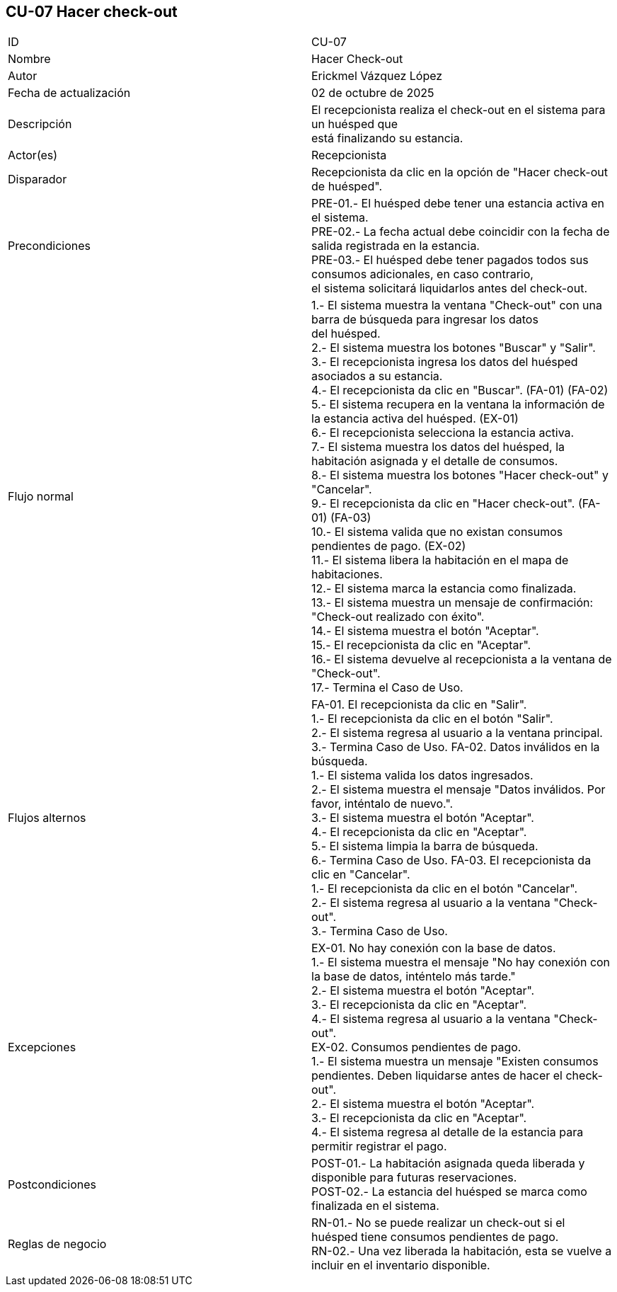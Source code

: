 == CU-07 Hacer check-out

|===
| ID | CU-07
| Nombre | Hacer Check-out
| Autor | Erickmel Vázquez López
| Fecha de actualización | 02 de octubre de 2025
| Descripción | El recepcionista realiza el check-out en el sistema para un huésped que +
está finalizando su estancia.
| Actor(es) | Recepcionista
| Disparador | Recepcionista da clic en la opción de "Hacer check-out de huésped".
| Precondiciones | PRE-01.- El huésped debe tener una estancia activa en el sistema. +
PRE-02.- La fecha actual debe coincidir con la fecha de salida registrada en la estancia. +
PRE-03.- El huésped debe tener pagados todos sus consumos adicionales, en caso contrario, +
el sistema solicitará liquidarlos antes del check-out.
| Flujo normal |
1.- El sistema muestra la ventana "Check-out" con una barra de búsqueda para ingresar los datos +
del huésped. +
2.- El sistema muestra los botones "Buscar" y "Salir". +
3.- El recepcionista ingresa los datos del huésped asociados a su estancia. +
4.- El recepcionista da clic en "Buscar". (FA-01) (FA-02) +
5.- El sistema recupera en la ventana la información de la estancia activa del huésped. (EX-01) +
6.- El recepcionista selecciona la estancia activa. +
7.- El sistema muestra los datos del huésped, la habitación asignada y el detalle de consumos. +
8.- El sistema muestra los botones "Hacer check-out" y "Cancelar". +
9.- El recepcionista da clic en "Hacer check-out". (FA-01) (FA-03) +
10.- El sistema valida que no existan consumos pendientes de pago. (EX-02) +
11.- El sistema libera la habitación en el mapa de habitaciones. +
12.- El sistema marca la estancia como finalizada. +
13.- El sistema muestra un mensaje de confirmación: "Check-out realizado con éxito". +
14.- El sistema muestra el botón "Aceptar". +
15.- El recepcionista da clic en "Aceptar". +
16.- El sistema devuelve al recepcionista a la ventana de "Check-out". +
17.- Termina el Caso de Uso.
| Flujos alternos |
FA-01. El recepcionista da clic en "Salir". +
    1.- El recepcionista da clic en el botón "Salir". +
    2.- El sistema regresa al usuario a la ventana principal. +
    3.- Termina Caso de Uso.
FA-02. Datos inválidos en la búsqueda. +
    1.- El sistema valida los datos ingresados. +
    2.- El sistema muestra el mensaje "Datos inválidos. Por favor, inténtalo de nuevo.". +
    3.- El sistema muestra el botón "Aceptar". +
    4.- El recepcionista da clic en "Aceptar". +
    5.- El sistema limpia la barra de búsqueda. +
    6.- Termina Caso de Uso.
FA-03. El recepcionista da clic en "Cancelar". +
    1.- El recepcionista da clic en el botón "Cancelar". +
    2.- El sistema regresa al usuario a la ventana "Check-out". +
    3.- Termina Caso de Uso.
| Excepciones |
EX-01. No hay conexión con la base de datos. +
    1.- El sistema muestra el mensaje "No hay conexión con la base de datos, inténtelo más tarde." +
    2.- El sistema muestra el botón "Aceptar". +
    3.- El recepcionista da clic en "Aceptar". +
    4.- El sistema regresa al usuario a la ventana "Check-out". +
EX-02. Consumos pendientes de pago. +
    1.- El sistema muestra un mensaje "Existen consumos pendientes. Deben liquidarse antes de hacer el check-out". +
    2.- El sistema muestra el botón "Aceptar". +
    3.- El recepcionista da clic en "Aceptar". +
    4.- El sistema regresa al detalle de la estancia para permitir registrar el pago. +
| Postcondiciones | 
POST-01.- La habitación asignada queda liberada y disponible para futuras reservaciones. +
POST-02.- La estancia del huésped se marca como finalizada en el sistema.
| Reglas de negocio |
RN-01.- No se puede realizar un check-out si el huésped tiene consumos pendientes de pago. +
RN-02.- Una vez liberada la habitación, esta se vuelve a incluir en el inventario disponible. +
|===
